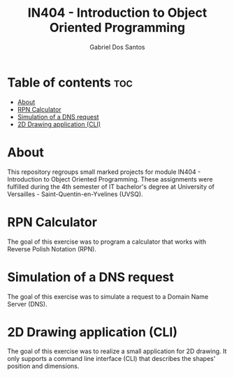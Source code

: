 #+TITLE:    IN404 - Introduction to Object Oriented Programming
#+AUTHOR:   Gabriel Dos Santos

* Table of contents :toc:
- [[#about][About]]
- [[#rpn-calculator][RPN Calculator]]
- [[#simulation-of-a-dns-request][Simulation of a DNS request]]
- [[#2d-drawing-application-cli][2D Drawing application (CLI)]]

* About
This repository regroups small marked projects for module IN404 - Introduction to Object Oriented Programming. These assignments were fulfilled during the 4th semester of IT bachelor's degree at University of Versailles - Saint-Quentin-en-Yvelines (UVSQ).

* RPN Calculator
The goal of this exercise was to program a calculator that works with Reverse Polish Notation (RPN).

* Simulation of a DNS request
The goal of this exercise was to simulate a request to a Domain Name Server (DNS).

* 2D Drawing application (CLI)
The goal of this exercise was to realize a small application for 2D drawing. It only supports a command line interface (CLI) that describes the shapes' position and dimensions.
